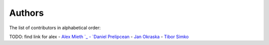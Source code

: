 Authors
=======

The list of contributors in alphabetical order:

TODO: find link for alex
- `Alex Mieth `_
- `Daniel Prelipcean <https://orcid.org/0000-0002-4855-194X>`_
- `Jan Okraska <https://orcid.org/0000-0002-1416-3244>`_
- `Tibor Simko <https://orcid.org/0000-0001-7202-5803>`_
